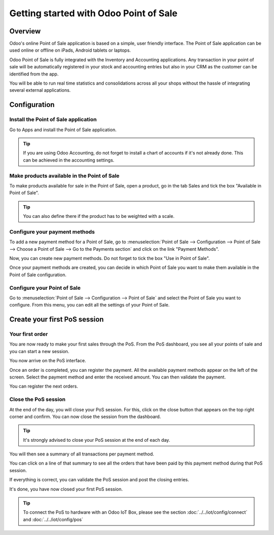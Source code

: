 =======================================
Getting started with Odoo Point of Sale
=======================================

Overview
========

Odoo's online Point of Sale application is based on a simple, user
friendly interface. The Point of Sale application can be used online or
offline on iPads, Android tablets or laptops.

Odoo Point of Sale is fully integrated with the Inventory and Accounting
applications. Any transaction in your point of sale will be
automatically registered in your stock and accounting entries but also
in your CRM as the customer can be identified from the app.

You will be able to run real time statistics and consolidations across
all your shops without the hassle of integrating several external
applications.

Configuration
=============

Install the Point of Sale application
-------------------------------------

Go to Apps and install the Point of Sale application.

.. image:: media/start01.png
   :align: center

.. tip::
   If you are using Odoo Accounting, do not forget to install a chart of
   accounts if it's not already done. This can be achieved in the
   accounting settings.

Make products available in the Point of Sale
--------------------------------------------

To make products available for sale in the Point of Sale, open a
product, go in the tab Sales and tick the box "Available in Point of
Sale".

.. image:: media/start02.png
   :align: center

.. tip::
   You can also define there if the product has to be weighted with a
   scale.

Configure your payment methods
------------------------------

To add a new payment method for a Point of Sale, go to
:menuselection:`Point of Sale --> Configuration --> Point of Sale --> Choose
a Point of Sale --> Go to the Payments section` and click on the link
"Payment Methods".

.. image:: media/start03.png
   :align: center

Now, you can create new payment methods. Do not forget to tick the box
"Use in Point of Sale".

.. image:: media/start04.png
   :align: center

Once your payment methods are created, you can decide in which Point of
Sale you want to make them available in the Point of Sale configuration.

.. image:: media/start05.png
   :align: center

Configure your Point of Sale
----------------------------

Go to :menuselection:`Point of Sale --> Configuration --> Point of Sale`
and select the Point of Sale you want to configure. From this menu, you
can edit all the settings of your Point of Sale.

Create your first PoS session
=============================

Your first order
----------------

You are now ready to make your first sales through the PoS. From the PoS
dashboard, you see all your points of sale and you can start a new
session.

.. image:: media/start06.png
   :align: center

You now arrive on the PoS interface.

.. image:: media/start07.png
   :align: center

Once an order is completed, you can register the payment. All the
available payment methods appear on the left of the screen. Select the
payment method and enter the received amount. You can then validate the
payment.

You can register the next orders.

Close the PoS session
---------------------

At the end of the day, you will close your PoS session. For this, click
on the close button that appears on the top right corner and confirm.
You can now close the session from the dashboard.

.. image:: media/start08.png
   :align: center

.. tip::
   It's strongly advised to close your PoS session at the end of each day.

You will then see a summary of all transactions per payment method.

.. image:: media/start09.png
   :align: center

You can click on a line of that summary to see all the orders that have
been paid by this payment method during that PoS session.

If everything is correct, you can validate the PoS session and post the
closing entries.

It's done, you have now closed your first PoS session.

.. tip::
   To connect the PoS to hardware with an Odoo IoT Box, please see the section
   :doc:`../../iot/config/connect` and :doc:`../../iot/config/pos`
